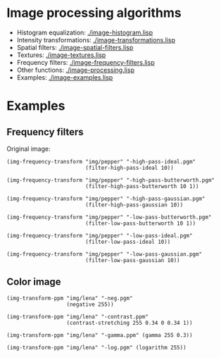 * Image processing algorithms

- Histogram equalization: [[./image-histogram.lisp]]
- Intensity transformations: [[./image-transformations.lisp]]
- Spatial filters: [[./image-spatial-filters.lisp]]
- Textures: [[./image-textures.lisp]]
- Frequency filters: [[./image-frequency-filters.lisp]]
- Other functions: [[./image-processing.lisp]]
- Examples: [[./image-examples.lisp]]

* Examples
** Frequency filters
Original image:
#+ATTR_HTML: :width 100%
[[./img/examples/pepper.png]]

#+BEGIN_SRC common-lisp
  (img-frequency-transform "img/pepper" "-high-pass-ideal.pgm"
                           (filter-high-pass-ideal 10))
#+END_SRC
#+ATTR_HTML: :width 100%
[[./img/examples/pepper-high-pass-ideal.png]]

#+BEGIN_SRC common-lisp
  (img-frequency-transform "img/pepper" "-high-pass-butterworth.pgm"
                           (filter-high-pass-butterworth 10 1))
#+END_SRC
#+ATTR_HTML: :width 100%
[[./img/examples/pepper-high-pass-butterworth.png]]

#+BEGIN_SRC common-lisp
  (img-frequency-transform "img/pepper" "-high-pass-gaussian.pgm"
                           (filter-high-pass-gaussian 10))
#+END_SRC
#+ATTR_HTML: :width 100%
[[./img/examples/pepper-high-pass-gaussian.png]]

#+BEGIN_SRC common-lisp
  (img-frequency-transform "img/pepper" "-low-pass-butterworth.pgm"
                           (filter-low-pass-butterworth 10 1))
#+END_SRC
#+ATTR_HTML: :width 100%
[[./img/examples/pepper-low-pass-butterworth.png]]

#+BEGIN_SRC common-lisp
  (img-frequency-transform "img/pepper" "-low-pass-ideal.pgm"
                           (filter-low-pass-ideal 10))
#+END_SRC
#+ATTR_HTML: :width 100%
[[./img/examples/pepper-low-pass-ideal.png]]

#+BEGIN_SRC common-lisp
  (img-frequency-transform "img/pepper" "-low-pass-gaussian.pgm"
                           (filter-low-pass-gaussian 10))
#+END_SRC
#+ATTR_HTML: :width 100%
[[./img/examples/pepper-low-pass-gaussian.png]]

** Color image
#+BEGIN_SRC common-lisp
  (img-transform-ppm "img/lena" "-neg.pgm"
                     (negative 255))
#+END_SRC
#+ATTR_HTML: :width 100%
[[./img/examples/lena-neg.png]]

#+BEGIN_SRC common-lisp
  (img-transform-ppm "img/lena" "-contrast.ppm"
                     (contrast-stretching 255 0.34 0 0.34 1))
#+END_SRC
#+ATTR_HTML: :width 100%
[[./img/examples/lena-contrast.png]]

#+BEGIN_SRC common-lisp
  (img-transform-ppm "img/lena" "-gamma.ppm" (gamma 255 0.3))
#+END_SRC
#+ATTR_HTML: :width 100%
[[./img/examples/lena-gamma.png]]

#+BEGIN_SRC common-lisp
  (img-transform-ppm "img/lena" "-log.pgm" (logarithm 255))
#+END_SRC
#+ATTR_HTML: :width 100%
[[./img/examples/lena-log.png]]
